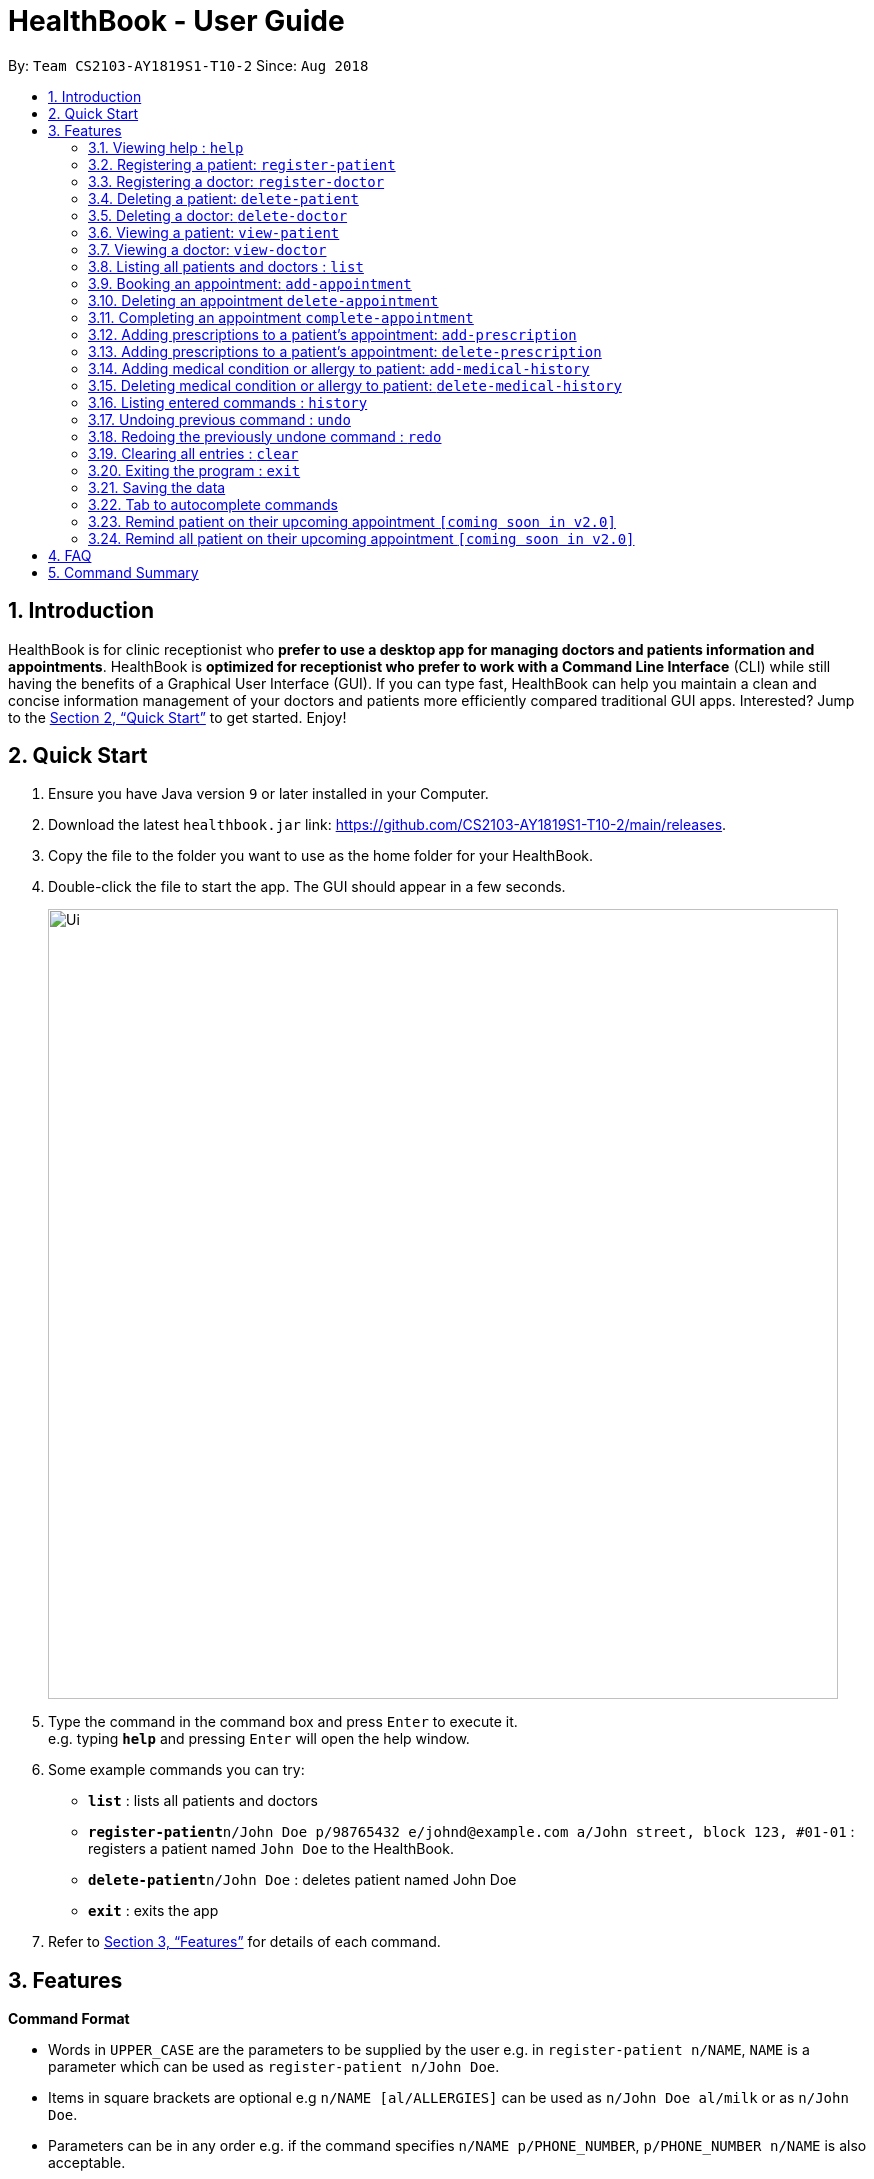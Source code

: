 = HealthBook - User Guide
:site-section: UserGuide
:toc:
:toc-title:
:toc-placement: preamble
:sectnums:
:imagesDir: images
:stylesDir: stylesheets
:xrefstyle: full
:experimental:
ifdef::env-github[]
:tip-caption: :bulb:
:note-caption: :information_source:
endif::[]
:repoURL: https://github.com/CS2103-AY1819S1-T10-2/main

By: `Team CS2103-AY1819S1-T10-2`      Since: `Aug 2018`

== Introduction

HealthBook is for clinic receptionist who *prefer to use a desktop app for managing doctors and patients information and appointments*.
HealthBook is *optimized for receptionist who prefer to work with a Command Line Interface* (CLI) while still having the benefits of a Graphical User Interface (GUI).
If you can type fast, HealthBook can help you maintain a clean and concise information management of your doctors and patients more efficiently compared traditional GUI apps.
Interested? Jump to the <<Quick Start>> to get started. Enjoy!

== Quick Start

.  Ensure you have Java version `9` or later installed in your Computer.
.  Download the latest `healthbook.jar` link: https://github.com/CS2103-AY1819S1-T10-2/main/releases.
.  Copy the file to the folder you want to use as the home folder for your HealthBook.
.  Double-click the file to start the app. The GUI should appear in a few seconds.
+
image::Ui.png[width="790"]
+
.  Type the command in the command box and press kbd:[Enter] to execute it. +
e.g. typing *`help`* and pressing kbd:[Enter] will open the help window.
.  Some example commands you can try:

* *`list`* : lists all patients and doctors
* **`register-patient`**`n/John Doe p/98765432 e/johnd@example.com a/John street, block 123, #01-01` : registers a patient named `John Doe` to the HealthBook.
* **`delete-patient`**`n/John Doe` : deletes patient named John Doe
* *`exit`* : exits the app

.  Refer to <<Features>> for details of each command.

[[Features]]
== Features

====
*Command Format*

* Words in `UPPER_CASE` are the parameters to be supplied by the user e.g. in `register-patient n/NAME`, `NAME` is a parameter which can be used as `register-patient n/John Doe`.
* Items in square brackets are optional e.g `n/NAME [al/ALLERGIES]` can be used as `n/John Doe al/milk` or as `n/John Doe`.
* Parameters can be in any order e.g. if the command specifies `n/NAME p/PHONE_NUMBER`, `p/PHONE_NUMBER n/NAME` is also acceptable.
====

=== Viewing help : `help`

Format: `help`

=== Registering a patient: `register-patient`
Registers a patient to the HealthBook. Patient is automatically tagged as a "Patient". +
Format: `register-patient n/NAME p/PHONE_NUMBER e/EMAIL a/ADDRESS`

Examples:

* `register-patient n/John Doe p/98765432 e/johnd@example.com a/John street, block 123, #01-01`

=== Registering a doctor: `register-doctor`
Registers a doctor to the HealthBook. Doctor is automatically tagged as a "Doctor". +
Format: `register-doctor n/NAME p/PHONE_NUMBER e/EMAIL a/ADDRESS`

Examples:

* `register-doctor n/Mary Jane p/98765432 e/maryj@example.com a/John street, block 123, #01-01`

=== Deleting a patient: `delete-patient`
Deletes a patient from the HealthBook by name. +
Format: `delete-patient n/NAME`

Examples:

* `delete-patient n/John Doe`

=== Deleting a doctor: `delete-doctor`
Deletes a doctor from the HealthBook by name. +
Format: `delete-doctor n/NAME`

Examples:

* `delete-doctor n/Mary Jane`

=== Viewing a patient: `view-patient`
Views a landing page of a patient on the HealthBook. This will display all information of the patient onto the HealthBook
including their medical history, upcoming appointment and their past appointments. +
Format: `view-patient n/NAME`

****
* Views the patient and loads the information page of the patient with the specified `NAME`.
* The name refers to the name that the patient is registered under.
* The name must have been registered into the HealthBook.
****

Examples:

* `view-patient n/John Doe`

=== Viewing a doctor: `view-doctor`
Views a landing page of a doctor on the HealthBook. This will display the doctor's upcoming appointments. +
Format: `view-doctor n/NAME`

****
* Views the doctor's upcoming appointments with the specified `NAME`.
* The name refers to the name that the doctor is registered under.
* The name must have been registered into the HealthBook.
****

Examples:

* `view-doctor n/Mary Jane`

=== Listing all patients and doctors : `list`
Shows a list of all patients and doctors in the HealthBook. +
Format: `list`

=== Booking an appointment: `add-appointment`
Book a doctor's appointment for the patient. An ID of this appointment will be generated. +
Format: `add-appointment n/PATIENT_NAME doc/DOCTOR_NAME dt/DATE_TIME`

****
* Date and time should be in the format `yyyy-MM-dd HH:mm`
****

Examples:

* `add-appointment np/John Doe np/Mary Jane d/2018-10-17 15:00`

=== Deleting an appointment `delete-appointment`
Delete a doctor's appointment for the patient by its ID. +
Format: `delete-appointment APPOINTMENT_ID`

Examples:

* `delete-appointment 10001`

=== Completing an appointment `complete-appointment`
Complete an appointment. +
Format: `complete-appointment APPOINTMENT_ID`

Examples:

* `complete-appointment 10001`

=== Adding prescriptions to a patient's appointment: `add-prescription`
Adds a prescription to the patient's appointment with details of medicine name, dosage and number of times to consume
in a day. +
Format: `add-prescription pi/APPOINTMENT_ID pn/MEDICINE_NAME pd/DOSAGE pc/CONSUMPTION_PER_DAY`

Examples:

* `add-prescription pi/10001 pn/Paracetamol pd/2 pc/3`

****
* Each prescription is tied to an appointment.
* There cannot be a duplicate of drug name for that particular appointment.
****

=== Adding prescriptions to a patient's appointment: `delete-prescription`
Delete a prescription to the patient's appointment by appointment ID and medicine name. +
Format: `delete-prescription pi/APPOINTMENT_ID pn/MEDICINE_NAME`

Examples:

* `delete-prescription pi/10001 pn/Paracetamol`

=== Adding medical condition or allergy to patient: `add-medical-history`
Add a condition or allergy to the patient's medical history. This will then be displayed on the users information page. +
Format: `add-medical-history n/NAME [al/ALLERGIES] [c/CONDITIONS]`

Examples:

* `add-medical-history n/John Doe al/penicillin, milk c/sub-healthy, hyperglycemia`

****
* Either condition or allergy must be present.
****

=== Deleting medical condition or allergy to patient: `delete-medical-history`
Delete a condition or allergy to the patient's medical history. This will then be removed on the patient's information page. +
Format: `delete-medical-history n/NAME [al/ALLERGIES] [c/CONDITIONS]`

Examples:

* `delete-medical-history n/John Doe al/penicillin, milk c/sub-healthy, hyperglycemia`

****
* Either condition or allergy must be present.
* Condition and allergy indicated must be present in the patient's records
****

=== Listing entered commands : `history`

Lists all the commands that you have entered in reverse chronological order. +
Format: `history`

[NOTE]
====
Pressing the kbd:[&uarr;] and kbd:[&darr;] arrows will display the previous and next input respectively in the command box.
====

// tag::undoredo[]
=== Undoing previous command : `undo`

Restores the HealthBook to the state before the previous _undoable_ command was executed. +
Format: `undo`

[NOTE]
====
Undoable commands: those commands that modify the HealthBook's content (`add`, `delete`, `edit` and `clear`).
====

Examples:

* `delete-patient 10001` +
`list` +
`undo` (reverses the `delete-patient 10001` command) +

* `view-patient n/John Doe` +
`list` +
`undo` +
The `undo` command fails as there are no undoable commands executed previously.

* `delete-patient 10001` +
`clear` +
`undo` (reverses the `clear` command) +
`undo` (reverses the `delete-patient 10001` command) +

=== Redoing the previously undone command : `redo`

Reverses the most recent `undo` command. +
Format: `redo`

Examples:

* `delete-patient 10001` +
`undo` (reverses the `delete-patient 10001` command) +
`redo` (reapplies the `delete-patient 10001` command) +

* `delete-patient 10001` +
`redo` +
The `redo` command fails as there are no `undo` commands executed previously.

* `delete-patient 10001` +
`clear` +
`undo` (reverses the `clear` command) +
`undo` (reverses the `delete-patient 10001` command) +
`redo` (reapplies the `delete-patient 10001` command) +
`redo` (reapplies the `clear` command) +
// end::undoredo[]

=== Clearing all entries : `clear`

Clears all entries from the HealthBook. +
Format: `clear`

=== Exiting the program : `exit`

Exits the program. +
Format: `exit`

=== Saving the data

HealthBook data are saved in the hard disk automatically after any command that changes the data. +
There is no need to save manually.

=== Tab to autocomplete commands

In the command box, user can type the first few characters of the command and tab to autocomplete it.

=== Remind patient on their upcoming appointment `[coming soon in v2.0]`
Remind a patient on their upcoming appointment. This will send a message to the patient via an external platform to inform
them about their appointment.

=== Remind all patient on their upcoming appointment `[coming soon in v2.0]`
Remind all patient will upcoming appointment this week. This will send a message to the patient via an external platform to
inform them about their upcoming appointment.

== FAQ

*Q*: How do I transfer my data to another Computer? +
*A*: Install the app in the other computer and overwrite the empty data file it creates with the file that contains the data of your previous HealthBook folder.

== Command Summary

* *Register patient* `register-patient n/NAME p/PHONE_NUMBER e/EMAIL a/ADDRESS` +
e.g. `register-patient n/John Doe p/22224444 e/jamesho@example.com a/123, Clementi Rd, 1234665`
* *Register doctor* `register-patient n/NAME p/PHONE_NUMBER e/EMAIL a/ADDRESS` +
e.g. `register-doctor n/Mary Jane p/12224444 e/maryjane@example.com a/12, Clementi Rd, 1234665`
* *Delete patient* : `delete-patient n/NAME` +
e.g. `delete-patient n/John Doe`
* *Delete doctor* : `delete-doctor n/NAME` +
e.g. `delete-doctor n/Mary Jane`
* *View patient* : `view-patient n/NAME` +
e.g. `view-patient n/John Doe`
* *View doctor* : `view-doctor n/NAME` +
e.g. `view-doctor n/Mary Jane`
* *Book appointment* : `add-appointment n/PATIENT_NAME doc/DOCTOR_NAME dt/DATE_TIME` +
e.g. `add-appointment np/John Doe np/Mary Jane d/2018-10-17 15:00`
* *Delete appointment* : `delete-appointment APPOINTMENT_ID`
e.g. `delete-appointment 10001`
* *Complete appointment* : `complete-appointment APPOINTMENT_ID`
e.g. `complete-appointment 10001`
* *Add prescriptions* : `add-prescription pi/APPOINTMENT_ID pn/MEDICINE_NAME pd/DOSAGE pc/CONSUMPTION_PER_DAY``add-prescription pi/10001 pn/Paracetamol pd/2 pc/3`
e.g. `add-prescription pi/10001 pn/Paracetamol pd/2 pc/3`
* *Delete prescriptions* : `delete-prescription pi/APPOINTMENT_ID pn/MEDICINE_NAME`
e.g. `delete-prescription pi/10001 pn/Paracetamol`
* *Add allergies or conditions* : `add-medical-history n/NAME al/ALLERGIES c/CONDITIONS`
e.g. `add-medical-history n/John Doe al/penicillin, milk c/sub-healthy, hyperglycemia`
* *Delete allergies or conditions* : `delete-medical-history n/NAME al/ALLERGIES c/CONDITIONS`
e.g. `delete-medical-history n/John Doe al/penicillin, milk c/sub-healthy, hyperglycemia`
* *History* : `history`
* *Undo* : `undo`
* *Redo* : `redo`
* *Clear* : `clear`
* *Exit* : `exit`

